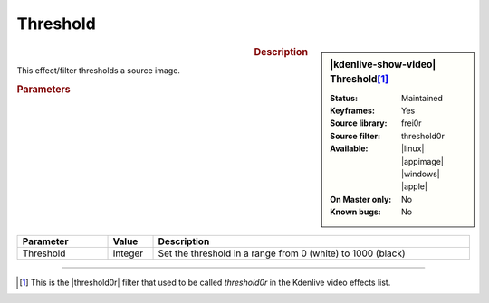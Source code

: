 .. meta::

   :description: Kdenlive Video Effects - Threshold
   :keywords: KDE, Kdenlive, video editor, help, learn, easy, effects, filter, video effects, stylize, threshold

.. metadata-placeholder

   :authors: - Claus Christensen
             - Yuri Chornoivan
             - Ttguy (https://userbase.kde.org/User:Ttguy)
             - Bushuev (https://userbase.kde.org/User:Bushuev)
             - Bernd Jordan (https://discuss.kde.org/u/berndmj)

   :license: Creative Commons License SA 4.0


Threshold
=========

.. figure:: /images/effects_and_compositions/kdenlive2304_effects-threshold.webp
   :width: 365px
   :figwidth: 365px
   :align: left
   :alt: kdenlive2304_effects-threshold

.. sidebar:: |kdenlive-show-video| Threshold\ [1]_

   :**Status**:
      Maintained
   :**Keyframes**:
      Yes
   :**Source library**:
      frei0r
   :**Source filter**:
      threshold0r
   :**Available**:
      |linux| |appimage| |windows| |apple|
   :**On Master only**:
      No
   :**Known bugs**:
      No

.. rst-class:: clear-both


.. rubric:: Description

This effect/filter thresholds a source image.


.. rubric:: Parameters

.. list-table::
   :header-rows: 1
   :width: 100%
   :widths: 20 10 70
   :class: table-wrap

   * - Parameter
     - Value
     - Description
   * - Threshold
     - Integer
     - Set the threshold in a range from 0 (white) to 1000 (black)


----

.. |threshold0r| raw:: html

   <a href="https://mltframework.org/plugins/FilterFrei0r-threshold0r/" target="_blank">frei0r.threshold0r</a>


.. [1] This is the |threshold0r| filter that used to be called *threshold0r* in the Kdenlive video effects list.
